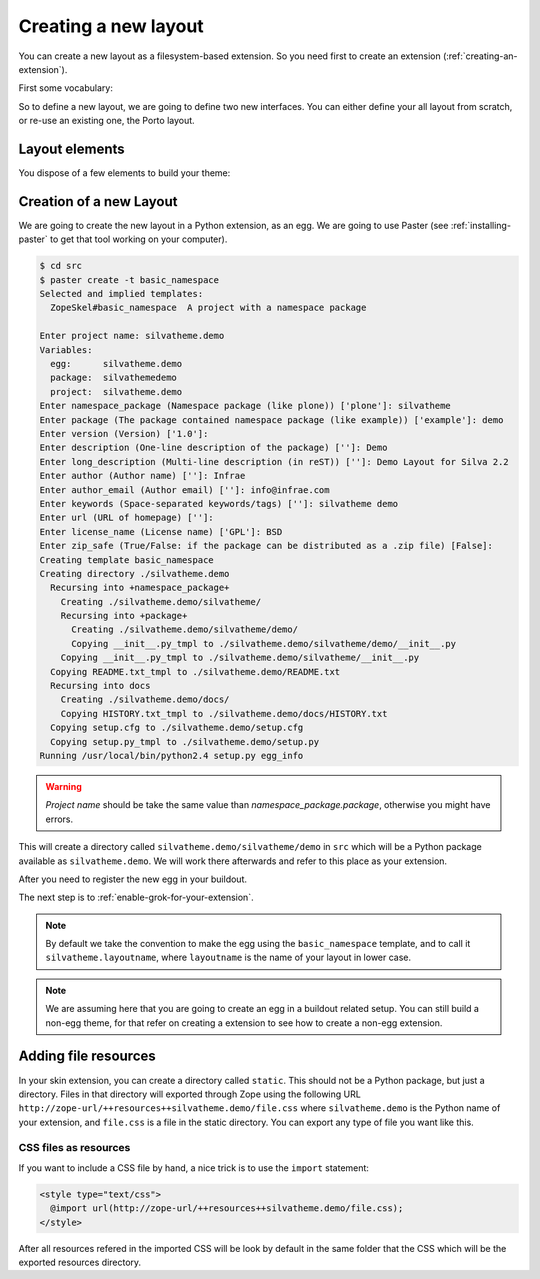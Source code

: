 
Creating a new layout
=====================

You can create a new layout as a filesystem-based extension. So you
need first to create an extension (:ref:`creating-an-extension`).

First some vocabulary:

.. glossary::

   *layer*
      A Layer is an Zope interface to switch are attached resources
      (CSS, images) and templates. Theses resources and templates are
      going to be used as soon as your layer is applied to your
      request, i.e. used.

   *skin*
      A Skin is an Zope interface which inherit from a set of
      layer. It a have a name, and can be considered as a layout (or
      theme) in Silva.


So to define a new layout, we are going to define two new
interfaces. You can either define your all layout from scratch, or
re-use an existing one, the Porto layout.


Layout elements
---------------

You dispose of a few elements to build your theme:

.. glossary::

   *template*
      A template can be used to define the structure of your page for
      a given content type (interface) and a given layer.

   *content provider*
      A content provider is a named piece of template, or Python code
      which render a piece of HTML for a given template, content type
      and layer. For instance, you could imagine a content provider
      called ``content``, which is going to display the name and email
      of people for the imaginary *Subscription* content type on the
      ``index`` page. On the ``search`` page of the same content type,
      it an another content provider of the same name will render a
      search box to search people in the subscription type.

   *viewlet manager*
      A viewlet manager is basicly a content provider which can
      contains viewlets.

   *viewlet*
      A viewlet is a template, or Python code, which render a piece of
      HTML which can be inserted in a viewlet manager.


Creation of a new Layout
------------------------

We are going to create the new layout in a Python extension, as an
egg. We are going to use Paster (see :ref:`installing-paster` to get that
tool working on your computer).

.. code-block:: sh

  $ cd src
  $ paster create -t basic_namespace
  Selected and implied templates:
    ZopeSkel#basic_namespace  A project with a namespace package

  Enter project name: silvatheme.demo
  Variables:
    egg:      silvatheme.demo
    package:  silvathemedemo
    project:  silvatheme.demo
  Enter namespace_package (Namespace package (like plone)) ['plone']: silvatheme
  Enter package (The package contained namespace package (like example)) ['example']: demo
  Enter version (Version) ['1.0']:
  Enter description (One-line description of the package) ['']: Demo
  Enter long_description (Multi-line description (in reST)) ['']: Demo Layout for Silva 2.2
  Enter author (Author name) ['']: Infrae
  Enter author_email (Author email) ['']: info@infrae.com
  Enter keywords (Space-separated keywords/tags) ['']: silvatheme demo
  Enter url (URL of homepage) ['']:
  Enter license_name (License name) ['GPL']: BSD
  Enter zip_safe (True/False: if the package can be distributed as a .zip file) [False]:
  Creating template basic_namespace
  Creating directory ./silvatheme.demo
    Recursing into +namespace_package+
      Creating ./silvatheme.demo/silvatheme/
      Recursing into +package+
        Creating ./silvatheme.demo/silvatheme/demo/
        Copying __init__.py_tmpl to ./silvatheme.demo/silvatheme/demo/__init__.py
      Copying __init__.py_tmpl to ./silvatheme.demo/silvatheme/__init__.py
    Copying README.txt_tmpl to ./silvatheme.demo/README.txt
    Recursing into docs
      Creating ./silvatheme.demo/docs/
      Copying HISTORY.txt_tmpl to ./silvatheme.demo/docs/HISTORY.txt
    Copying setup.cfg to ./silvatheme.demo/setup.cfg
    Copying setup.py_tmpl to ./silvatheme.demo/setup.py
  Running /usr/local/bin/python2.4 setup.py egg_info


.. warning::

   *Project name* should be take the same value than
   *namespace_package.package*, otherwise you might have errors.


This will create a directory called
``silvatheme.demo/silvatheme/demo`` in ``src`` which will be a Python
package available as ``silvatheme.demo``. We will work there
afterwards and refer to this place as your extension.

After you need to register the new egg in your buildout.

The next step is to :ref:`enable-grok-for-your-extension`.

.. note::

   By default we take the convention to make the egg using the
   ``basic_namespace`` template, and to call it
   ``silvatheme.layoutname``, where ``layoutname`` is the name of your
   layout in lower case.


.. note::

    We are assuming here that you are going to create an egg in a
    buildout related setup. You can still build a non-egg theme, for
    that refer on creating a extension to see how to create a non-egg
    extension.


Adding file resources
---------------------

In your skin extension, you can create a directory called
``static``. This should not be a Python package, but just a
directory. Files in that directory will exported through Zope using
the following URL
``http://zope-url/++resources++silvatheme.demo/file.css`` where
``silvatheme.demo`` is the Python name of your extension, and
``file.css`` is a file in the static directory. You can export any
type of file you want like this.


CSS files as resources
``````````````````````

If you want to include a CSS file by hand, a nice trick is to use the
``import`` statement:

.. code-block:: css

  <style type="text/css">
    @import url(http://zope-url/++resources++silvatheme.demo/file.css);
  </style>

After all resources refered in the imported CSS will be look by
default in the same folder that the CSS which will be the exported
resources directory.

